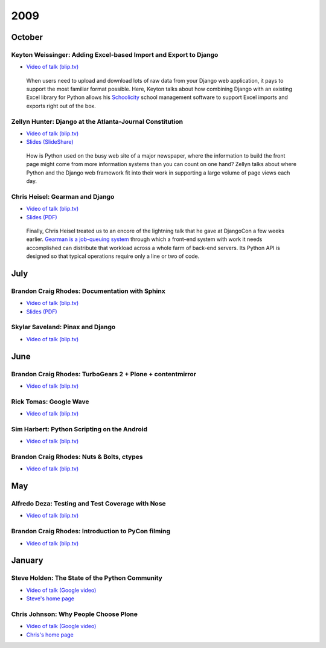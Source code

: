======
 2009
======

October
=======

Keyton Weissinger: Adding Excel-based Import and Export to Django
-----------------------------------------------------------------

* `Video of talk (blip.tv) <http://blip.tv/file/2794179>`__

 When users need to upload and download lots of raw data
 from your Django web application,
 it pays to support the most familiar format possible.
 Here, Keyton talks about how combining Django
 with an existing Excel library for Python
 allows his `Schoolicity <https://www.schoolicity.com/>`_
 school management software to support Excel imports and exports
 right out of the box.

Zellyn Hunter: Django at the Atlanta-Journal Constitution
---------------------------------------------------------

* `Video of talk (blip.tv) <http://blip.tv/file/2805912>`__
* `Slides (SlideShare) <http://www.slideshare.net/zellyn/django-at-the-ajc>`__

 How is Python used on the busy web site of a major newspaper,
 where the information to build the front page
 might come from more information systems
 than you can count on one hand?
 Zellyn talks about where Python and the Django web framework fit
 into their work in supporting a large volume of page views each day.

Chris Heisel: Gearman and Django
--------------------------------

* `Video of talk (blip.tv) <http://blip.tv/file/2806533/>`__
* `Slides (PDF) <_static/heisel-gearman-djangocon.pdf>`__

 Finally, Chris Heisel treated us
 to an encore of the lightning talk
 that he gave at DjangoCon a few weeks earlier.
 `Gearman is a job-queuing system <http://gearman.org/>`_
 through which a front-end system with work it needs accomplished
 can distribute that workload across a whole farm
 of back-end servers.
 Its Python API is designed
 so that typical operations require only a line or two of code.

July
====

Brandon Craig Rhodes: Documentation with Sphinx
-----------------------------------------------

* `Video of talk (blip.tv) <http://blip.tv/file/2401788>`__
* `Slides (PDF) <http://rhodesmill.org/brandon/static/2009/sphinx.pdf>`__

Skylar Saveland: Pinax and Django
---------------------------------

* `Video of talk (blip.tv) <http://blip.tv/file/2391457>`__

June
====

Brandon Craig Rhodes: TurboGears 2 + Plone + contentmirror
----------------------------------------------------------

* `Video of talk (blip.tv) <http://blip.tv/file/2239406>`__

Rick Tomas: Google Wave
-----------------------

* `Video of talk (blip.tv) <http://blip.tv/file/2238118>`__

Sim Harbert: Python Scripting on the Android
--------------------------------------------

* `Video of talk (blip.tv) <http://blip.tv/file/2235811>`__

Brandon Craig Rhodes: Nuts & Bolts, ctypes
------------------------------------------

* `Video of talk (blip.tv) <http://blip.tv/file/2235275>`__

May
===

Alfredo Deza: Testing and Test Coverage with Nose
-------------------------------------------------

* `Video of talk (blip.tv) <http://blip.tv/file/2225152>`__

Brandon Craig Rhodes: Introduction to PyCon filming
---------------------------------------------------

* `Video of talk (blip.tv) <http://blip.tv/file/2221463>`__

January
=======

Steve Holden: The State of the Python Community
-----------------------------------------------

* `Video of talk (Google video) <http://video.google.com/videoplay?docid=1479560638540229801&amp;hl=en>`__
* `Steve's home page <http://holdenweb.blogspot.com/>`_

Chris Johnson: Why People Choose Plone
--------------------------------------

* `Video of talk (Google video) <http://video.google.com/videoplay?docid=5451095915380975433&amp;hl=en>`__
* `Chris's home page <http://ifpeople.net/about/people/cjj>`_
